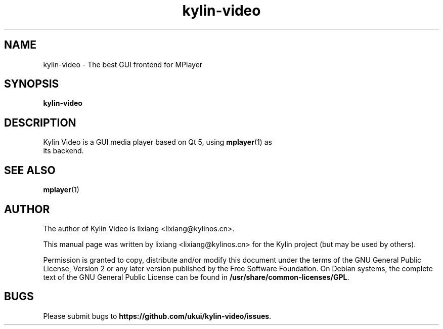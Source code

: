 .TH kylin-video 1 "19 June 2017" "The Kylin Video Project" "Kylin Video"
.SH NAME
kylin-video \- The best GUI frontend for MPlayer
.SH SYNOPSIS
.B kylin-video
.SH DESCRIPTION
.TP
Kylin Video is a GUI media player based on Qt 5, using \fBmplayer\fR(1) as its backend.
.PP
.SH SEE ALSO
\fBmplayer\fR(1)
.SH AUTHOR
The author of Kylin Video is lixiang <lixiang@kylinos.cn>.

This manual page was written by lixiang <lixiang@kylinos.cn> for the
Kylin project (but may be used by others).

Permission is granted to copy, distribute and/or modify this document
under the terms of the GNU General Public License, Version 2 or any later
version published by the Free Software Foundation. On Debian systems, the
complete text of the GNU General Public License can be found in
\fB/usr/share/common-licenses/GPL\fR.

.SH BUGS
Please submit bugs to \fBhttps://github.com/ukui/kylin-video/issues\fR.
